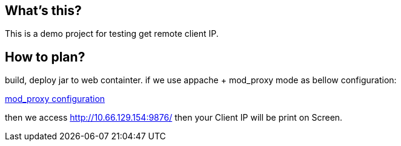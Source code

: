 What's this?
------------
This is a demo project for testing get remote client IP.

How to plan?
------------
build, deploy jar to web containter. if we use appache + mod_proxy mode as bellow configuration:

link:JBoss_mod_proxy.conf[mod_proxy configuration]

then we access http://10.66.129.154:9876/ then your Client IP will be print on Screen.

